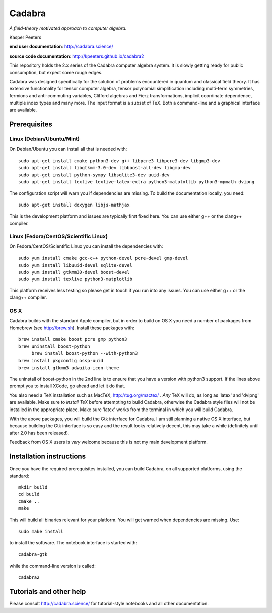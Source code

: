 Cadabra
=======

|Build status|

.. |Build status| image:: https://secure.travis-ci.org/kpeeters/cadabra2.svg?branch=master
   :target: http://travis-ci.org/kpeeters/cadabra2

*A field-theory motivated approach to computer algebra.*

Kasper Peeters

**end user documentation**: http://cadabra.science/

**source code documentation**: http://kpeeters.github.io/cadabra2

This repository holds the 2.x series of the Cadabra computer
algebra system. It is slowly getting ready for public consumption, but 
expect some rough edges.

Cadabra was designed specifically for the solution of problems
encountered in quantum and classical field theory. It has extensive
functionality for tensor computer algebra, tensor polynomial
simplification including multi-term symmetries, fermions and
anti-commuting variables, Clifford algebras and Fierz transformations,
implicit coordinate dependence, multiple index types and many
more. The input format is a subset of TeX. Both a command-line and a
graphical interface are available.

Prerequisites
-------------

Linux (Debian/Ubuntu/Mint)
~~~~~~~~~~~~~~~~~~~~~~~~~~

On Debian/Ubuntu you can install all that is needed with::

    sudo apt-get install cmake python3-dev g++ libpcre3 libpcre3-dev libgmp3-dev 
    sudo apt-get install libgtkmm-3.0-dev libboost-all-dev libgmp-dev
    sudo apt-get install python-sympy libsqlite3-dev uuid-dev
    sudo apt-get install texlive texlive-latex-extra python3-matplotlib python3-mpmath dvipng

The configuration script will warn you if dependencies are missing. 
To build the documentation locally, you need::

    sudo apt-get install doxygen libjs-mathjax  

This is the development platform and issues are typically first fixed
here. You can use either g++ or the clang++ compiler.


Linux (Fedora/CentOS/Scientific Linux)
~~~~~~~~~~~~~~~~~~~~~~~~~~~~~~~~~~~~~~

On Fedora/CentOS/Scientific Linux you can install the dependencies with::

    sudo yum install cmake gcc-c++ python-devel pcre-devel gmp-devel
    sudo yum install libuuid-devel sqlite-devel
    sudo yum install gtkmm30-devel boost-devel 
    sudo yum install texlive python3-matplotlib

This platform receives less testing so please get in touch if you run
into any issues. You can use either g++ or the clang++ compiler.


OS X
~~~~

Cadabra builds with the standard Apple compiler, but in order to
build on OS X you need a number of packages from Homebrew (see
http://brew.sh).  Install these packages with::

    brew install cmake boost pcre gmp python3 
    brew uninstall boost-python
	 brew install boost-python --with-python3
    brew install pkgconfig ossp-uuid 
    brew install gtkmm3 adwaita-icon-theme

The uninstall of boost-python in the 2nd line is to ensure that you
have a version with python3 support. If the lines above prompt you to
install XCode, go ahead and let it do that.

You also need a TeX installation such as MacTeX,
http://tug.org/mactex/ .  *Any* TeX will do, as long as 'latex' and
'dvipng' are available. Make sure to *install TeX* before attempting
to build Cadabra, otherwise the Cadabra style files will not be
installed in the appropriate place. Make sure 'latex' works from the
terminal in which you will build Cadabra.

With the above packages, you will build the Gtk interface for Cadabra.
I am still planning a native OS X interface, but because building the
Gtk interface is so easy and the result looks relatively decent, this
may take a while (definitely until after 2.0 has been released).

Feedback from OS X users is *very* welcome because this is not my main
development platform.


Installation instructions
-------------------------

Once you have the required prerequisites installed, you can build 
Cadabra, on all supported platforms, using the standard::

    mkdir build
    cd build
    cmake ..
    make

This will build all binaries relevant for your platform. You will get 
warned when dependencies are missing. Use::

    sudo make install

to install the software. The notebook interface is started with::

    cadabra-gtk

while the command-line version is called::

    cadabra2



Tutorials and other help
------------------------

Please consult http://cadabra.science/ for tutorial-style notebooks
and all other documentation.



